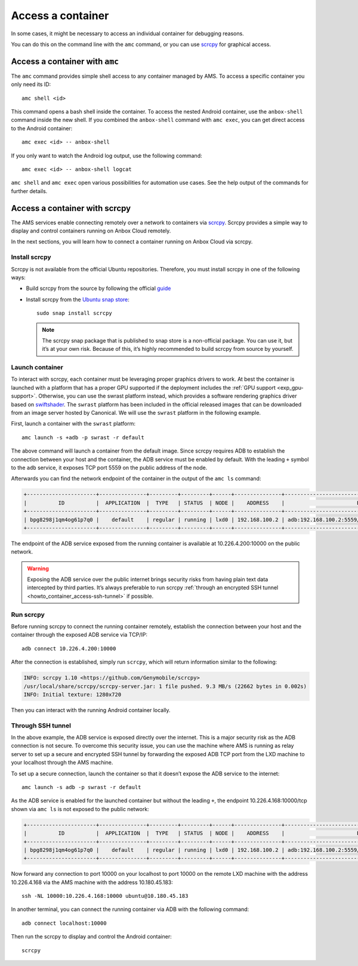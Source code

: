 .. _howto_container_access:

==================
Access a container
==================

In some cases, it might be necessary to access an individual container
for debugging reasons.

You can do this on the command line with the ``amc`` command, or you can
use `scrcpy <https://github.com/Genymobile/scrcpy>`_ for graphical
access.

Access a container with ``amc``
===============================

The ``amc`` command provides simple shell access to any container
managed by AMS. To access a specific container you only need its ID:

::

   amc shell <id>

This command opens a bash shell inside the container. To access the
nested Android container, use the ``anbox-shell`` command inside the new
shell. If you combined the ``anbox-shell`` command with ``amc exec``,
you can get direct access to the Android container:

::

   amc exec <id> -- anbox-shell

If you only want to watch the Android log output, use the following
command:

::

   amc exec <id> -- anbox-shell logcat

``amc shell`` and ``amc exec`` open various possibilities for automation
use cases. See the help output of the commands for further details.

.. _howto_container_access-scrcpy:

Access a container with scrcpy
==============================

The AMS services enable connecting remotely over a network to containers
via `scrcpy <https://github.com/Genymobile/scrcpy>`_. Scrcpy provides a
simple way to display and control containers running on Anbox Cloud
remotely.

In the next sections, you will learn how to connect a container running
on Anbox Cloud via scrcpy.

Install scrcpy
--------------

Scrcpy is not available from the official Ubuntu repositories.
Therefore, you must install scrcpy in one of the following ways:

-  Build scrcpy from the source by following the official
   `guide <https://github.com/Genymobile/scrcpy/blob/master/BUILD.md>`_

-  Install scrcpy from the `Ubuntu snap store <https://snapcraft.io>`_:

   ::

        sudo snap install scrcpy

   .. note::
      The scrcpy snap package that
      is published to snap store is a non-official package. You can use it,
      but it’s at your own risk. Because of this, it’s highly recommended
      to build scrcpy from source by yourself.

Launch container
----------------

To interact with scrcpy, each container must be leveraging proper
graphics drivers to work. At best the container is launched with a
platform that has a proper GPU supported if the deployment includes the
:ref:`GPU support <exp_gpu-support>`.
Otherwise, you can use the swrast platform instead, which provides a
software rendering graphics driver based on
`swiftshader <https://swiftshader.googlesource.com/SwiftShader>`_. The
``swrast`` platform has been included in the official released images
that can be downloaded from an image server hosted by Canonical. We will
use the ``swrast`` platform in the following example.

First, launch a container with the ``swrast`` platform:

::

   amc launch -s +adb -p swrast -r default

The above command will launch a container from the default image. Since
scrcpy requires ADB to establish the connection between your host and
the container, the ADB service must be enabled by default. With the
leading ``+`` symbol to the ``adb`` service, it exposes TCP port 5559 on
the public address of the node.

Afterwards you can find the network endpoint of the container in the
output of the ``amc ls`` command:

.. code:: bash

   +----------------------+---------------+---------+---------+------+---------------+-------------------------------------------------------+
   |          ID          |  APPLICATION  |  TYPE   | STATUS  | NODE |    ADDRESS    |                       ENDPOINTS                       |
   +----------------------+---------------+---------+---------+------+---------------+-------------------------------------------------------+
   | bpg8298j1qm4og61p7q0 |    default    | regular | running | lxd0 | 192.168.100.2 | adb:192.168.100.2:5559/tcp adb:10.226.4.200:10000/tcp |
   +----------------------+---------------+---------+---------+------+---------------+-------------------------------------------------------+

The endpoint of the ADB service exposed from the running container is
available at 10.226.4.200:10000 on the public network.

.. warning::
   Exposing the ADB service over the
   public internet brings security risks from having plain text data
   intercepted by third parties. It’s always preferable to run scrcpy
   :ref:`through an encrypted SSH tunnel <howto_container_access-ssh-tunnel>` if possible.

Run scrcpy
----------

Before running scrcpy to connect the running container remotely,
establish the connection between your host and the container through the
exposed ADB service via TCP/IP:

::

   adb connect 10.226.4.200:10000

After the connection is established, simply run ``scrcpy``, which will
return information similar to the following:

.. code:: bash

   INFO: scrcpy 1.10 <https://github.com/Genymobile/scrcpy>
   /usr/local/share/scrcpy/scrcpy-server.jar: 1 file pushed. 9.3 MB/s (22662 bytes in 0.002s)
   INFO: Initial texture: 1280x720

Then you can interact with the running Android container locally.

.. _howto_container_access-ssh-tunnel:

Through SSH tunnel
------------------

In the above example, the ADB service is exposed directly over the
internet. This is a major security risk as the ADB connection is not
secure. To overcome this security issue, you can use the machine where
AMS is running as relay server to set up a secure and encrypted SSH
tunnel by forwarding the exposed ADB TCP port from the LXD machine to
your localhost through the AMS machine.

To set up a secure connection, launch the container so that it doesn’t
expose the ADB service to the internet:

::

   amc launch -s adb -p swrast -r default

As the ADB service is enabled for the launched container but without the
leading ``+``, the endpoint 10.226.4.168:10000/tcp shown via ``amc ls``
is not exposed to the public network:

.. code:: bash

   +----------------------+---------------+---------+---------+------+---------------+-------------------------------------------------------+
   |          ID          |  APPLICATION  |  TYPE   | STATUS  | NODE |    ADDRESS    |                       ENDPOINTS                       |
   +----------------------+---------------+---------+---------+------+---------------+-------------------------------------------------------+
   | bpg8298j1qm4og61p7q0 |    default    | regular | running | lxd0 | 192.168.100.2 | adb:192.168.100.2:5559/tcp adb:10.226.4.168:10000/tcp |
   +----------------------+---------------+---------+---------+------+---------------+-------------------------------------------------------+

Now forward any connection to port 10000 on your localhost to port 10000
on the remote LXD machine with the address 10.226.4.168 via the AMS
machine with the address 10.180.45.183:

::

   ssh -NL 10000:10.226.4.168:10000 ubuntu@10.180.45.183

In another terminal, you can connect the running container via ADB with
the following command:

::

   adb connect localhost:10000

Then run the scrcpy to display and control the Android container:

::

   scrcpy
